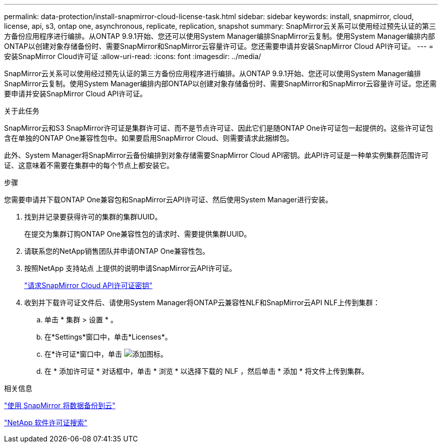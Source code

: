 ---
permalink: data-protection/install-snapmirror-cloud-license-task.html 
sidebar: sidebar 
keywords: install, snapmirror, cloud, license, api, s3, ontap one, asynchronous, replicate, replication, snapshot 
summary: SnapMirror云关系可以使用经过预先认证的第三方备份应用程序进行编排。从ONTAP 9.9.1开始、您还可以使用System Manager编排SnapMirror云复制。使用System Manager编排内部ONTAP以创建对象存储备份时、需要SnapMirror和SnapMirror云容量许可证。您还需要申请并安装SnapMirror Cloud API许可证。 
---
= 安装SnapMirror Cloud许可证
:allow-uri-read: 
:icons: font
:imagesdir: ../media/


[role="lead"]
SnapMirror云关系可以使用经过预先认证的第三方备份应用程序进行编排。从ONTAP 9.9.1开始、您还可以使用System Manager编排SnapMirror云复制。使用System Manager编排内部ONTAP以创建对象存储备份时、需要SnapMirror和SnapMirror云容量许可证。您还需要申请并安装SnapMirror Cloud API许可证。

.关于此任务
SnapMirror云和S3 SnapMirror许可证是集群许可证、而不是节点许可证、因此它们是随ONTAP One许可证包一起提供的。这些许可证包含在单独的ONTAP One兼容性包中。如果要启用SnapMirror Cloud、则需要请求此捆绑包。

此外、System Manager将SnapMirror云备份编排到对象存储需要SnapMirror Cloud API密钥。此API许可证是一种单实例集群范围许可证、这意味着不需要在集群中的每个节点上都安装它。

.步骤
您需要申请并下载ONTAP One兼容包和SnapMirror云API许可证、然后使用System Manager进行安装。

. 找到并记录要获得许可的集群的集群UUID。
+
在提交为集群订购ONTAP One兼容性包的请求时、需要提供集群UUID。

. 请联系您的NetApp销售团队并申请ONTAP One兼容性包。
. 按照NetApp 支持站点 上提供的说明申请SnapMirror云API许可证。
+
link:https://mysupport.netapp.com/site/tools/snapmirror-cloud-api-key["请求SnapMirror Cloud API许可证密钥"^]

. 收到并下载许可证文件后、请使用System Manager将ONTAP云兼容性NLF和SnapMirror云API NLF上传到集群：
+
.. 单击 * 集群 > 设置 * 。
.. 在*Settings*窗口中，单击*Licenses*。
.. 在*许可证*窗口中，单击 image:icon_add.gif["添加图标"]。
.. 在 * 添加许可证 * 对话框中，单击 * 浏览 * 以选择下载的 NLF ，然后单击 * 添加 * 将文件上传到集群。




.相关信息
https://docs.netapp.com/us-en/ontap/task_dp_back_up_to_cloud.html#add-a-cloud-object-store["使用 SnapMirror 将数据备份到云"]

http://mysupport.netapp.com/licenses["NetApp 软件许可证搜索"]
